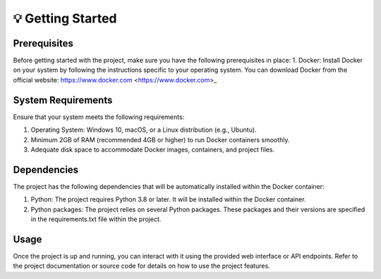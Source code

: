 
💡 Getting Started
+++++++++++++++++++

Prerequisites
--------------
Before getting started with the project, 
make sure you have the following prerequisites in place:
1. Docker: Install Docker on your system by following the instructions specific to your operating system. You can download Docker from the official website: https://www.docker.com <https://www.docker.com>_

System Requirements
--------------------
Ensure that your system meets the following requirements:

1. Operating System: Windows 10, macOS, or a Linux distribution (e.g., Ubuntu).
2. Minimum 2GB of RAM (recommended 4GB or higher) to run Docker containers smoothly.
3. Adequate disk space to accommodate Docker images, containers, and project files.

Dependencies
--------------
The project has the following dependencies that will be automatically installed within the Docker container:

1. Python: The project requires Python 3.8 or later. It will be installed within the Docker container.
2. Python packages: The project relies on several Python packages. These packages and their versions are specified in the requirements.txt file within the project.

Usage
----------
Once the project is up and running, you can interact with it using the provided web interface or API endpoints. Refer to the project documentation or source code for details on how to use the project features.
